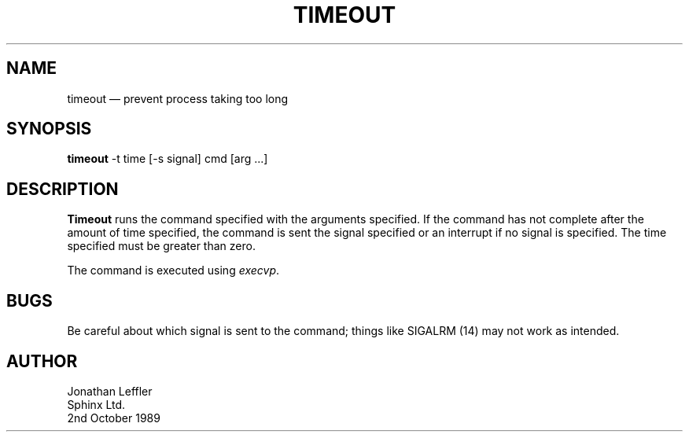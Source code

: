 .\" @(#)$Id: timeout.1,v 1.2 1996/09/24 18:28:54 johnl Exp $
'\" @(#)Manual page: Timeout -- stop process after given time
.ds fC "Version: $Revision: 1.2 $ ($Date: 1996/09/24 18:28:54 $)
.TH TIMEOUT 1S "Sphinx UNIX Tools"
.SH NAME
timeout \(em prevent process taking too long
.SH SYNOPSIS
\fBtimeout\fP -t time [-s signal] cmd [arg ...]
.SH DESCRIPTION
\fBTimeout\fP runs the command specified with the arguments specified.
If the command has not complete after the amount of time specified,
the command is sent the signal specified or an interrupt if no signal
is specified.
The time specified must be greater than zero.
.P
The command is executed using \fIexecvp\fP.
.SH BUGS
Be careful about which signal is sent to the command;
things like SIGALRM (14) may not work as intended.
.SH AUTHOR
Jonathan Leffler
.br
Sphinx Ltd.
.br
2nd October 1989
